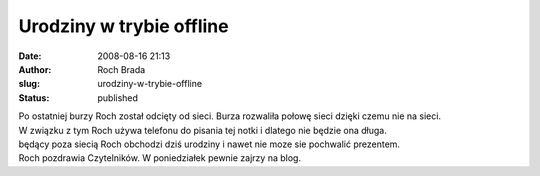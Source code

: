 Urodziny w trybie offline
#########################
:date: 2008-08-16 21:13
:author: Roch Brada
:slug: urodziny-w-trybie-offline
:status: published

| Po ostatniej burzy Roch został odcięty od sieci. Burza rozwaliła połowę sieci dzięki czemu nie na sieci.
| W związku z tym Roch używa telefonu do pisania tej notki i dlatego nie będzie ona długa.
| będący poza siecią Roch obchodzi dziś urodziny i nawet nie moze sie pochwalić prezentem.
| Roch pozdrawia Czytelników. W poniedziałek pewnie zajrzy na blog.
